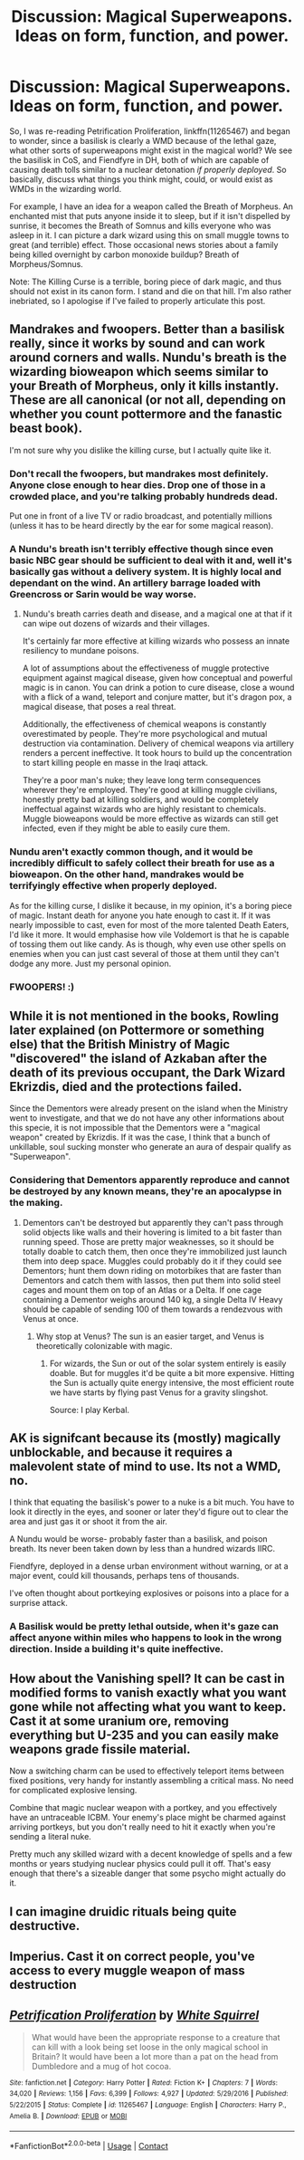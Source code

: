 #+TITLE: Discussion: Magical Superweapons. Ideas on form, function, and power.

* Discussion: Magical Superweapons. Ideas on form, function, and power.
:PROPERTIES:
:Author: ShredofInsanity
:Score: 1
:DateUnix: 1598406388.0
:DateShort: 2020-Aug-26
:FlairText: Discussion
:END:
So, I was re-reading Petrification Proliferation, linkffn(11265467) and began to wonder, since a basilisk is clearly a WMD because of the lethal gaze, what other sorts of superweapons might exist in the magical world? We see the basilisk in CoS, and Fiendfyre in DH, both of which are capable of causing death tolls similar to a nuclear detonation /if properly deployed/. So basically, discuss what things you think might, could, or would exist as WMDs in the wizarding world.

For example, I have an idea for a weapon called the Breath of Morpheus. An enchanted mist that puts anyone inside it to sleep, but if it isn't dispelled by sunrise, it becomes the Breath of Somnus and kills everyone who was asleep in it. I can picture a dark wizard using this on small muggle towns to great (and terrible) effect. Those occasional news stories about a family being killed overnight by carbon monoxide buildup? Breath of Morpheus/Somnus.

Note: The Killing Curse is a terrible, boring piece of dark magic, and thus should not exist in its canon form. I stand and die on that hill. I'm also rather inebriated, so I apologise if I've failed to properly articulate this post.


** Mandrakes and fwoopers. Better than a basilisk really, since it works by sound and can work around corners and walls. Nundu's breath is the wizarding bioweapon which seems similar to your Breath of Morpheus, only it kills instantly. These are all canonical (or not all, depending on whether you count pottermore and the fanastic beast book).

I'm not sure why you dislike the killing curse, but I actually quite like it.
:PROPERTIES:
:Author: Impossible-Poetry
:Score: 3
:DateUnix: 1598406823.0
:DateShort: 2020-Aug-26
:END:

*** Don't recall the fwoopers, but mandrakes most definitely. Anyone close enough to hear dies. Drop one of those in a crowded place, and you're talking probably hundreds dead.

Put one in front of a live TV or radio broadcast, and potentially millions (unless it has to be heard directly by the ear for some magical reason).
:PROPERTIES:
:Author: AntonBrakhage
:Score: 1
:DateUnix: 1598429598.0
:DateShort: 2020-Aug-26
:END:


*** A Nundu's breath isn't terribly effective though since even basic NBC gear should be sufficient to deal with it and, well it's basically gas without a delivery system. It is highly local and dependant on the wind. An artillery barrage loaded with Greencross or Sarin would be way worse.
:PROPERTIES:
:Author: Hellstrike
:Score: 0
:DateUnix: 1598476409.0
:DateShort: 2020-Aug-27
:END:

**** Nundu's breath carries death and disease, and a magical one at that if it can wipe out dozens of wizards and their villages.

It's certainly far more effective at killing wizards who possess an innate resiliency to mundane poisons.

A lot of assumptions about the effectiveness of muggle protective equipment against magical disease, given how conceptual and powerful magic is in canon. You can drink a potion to cure disease, close a wound with a flick of a wand, teleport and conjure matter, but it's dragon pox, a magical disease, that poses a real threat.

Additionally, the effectiveness of chemical weapons is constantly overestimated by people. They're more psychological and mutual destruction via contamination. Delivery of chemical weapons via artillery renders a percent ineffective. It took hours to build up the concentration to start killing people en masse in the Iraqi attack.

They're a poor man's nuke; they leave long term consequences wherever they're employed. They're good at killing muggle civilians, honestly pretty bad at killing soldiers, and would be completely ineffectual against wizards who are highly resistant to chemicals. Muggle bioweapons would be more effective as wizards can still get infected, even if they might be able to easily cure them.
:PROPERTIES:
:Author: Impossible-Poetry
:Score: 2
:DateUnix: 1598477490.0
:DateShort: 2020-Aug-27
:END:


*** Nundu aren't exactly common though, and it would be incredibly difficult to safely collect their breath for use as a bioweapon. On the other hand, mandrakes would be terrifyingly effective when properly deployed.

As for the killing curse, I dislike it because, in my opinion, it's a boring piece of magic. Instant death for anyone you hate enough to cast it. If it was nearly impossible to cast, even for most of the more talented Death Eaters, I'd like it more. It would emphasise how vile Voldemort is that he is capable of tossing them out like candy. As is though, why even use other spells on enemies when you can just cast several of those at them until they can't dodge any more. Just my personal opinion.
:PROPERTIES:
:Author: ShredofInsanity
:Score: 0
:DateUnix: 1598577365.0
:DateShort: 2020-Aug-28
:END:


*** FWOOPERS! :)
:PROPERTIES:
:Score: -1
:DateUnix: 1598419919.0
:DateShort: 2020-Aug-26
:END:


** While it is not mentioned in the books, Rowling later explained (on Pottermore or something else) that the British Ministry of Magic "discovered" the island of Azkaban after the death of its previous occupant, the Dark Wizard Ekrizdis, died and the protections failed.

Since the Dementors were already present on the island when the Ministry went to investigate, and that we do not have any other informations about this specie, it is not impossible that the Dementors were a "magical weapon" created by Ekrizdis. If it was the case, I think that a bunch of unkillable, soul sucking monster who generate an aura of despair qualify as "Superweapon".
:PROPERTIES:
:Author: PlusMortgage
:Score: 8
:DateUnix: 1598409802.0
:DateShort: 2020-Aug-26
:END:

*** Considering that Dementors apparently reproduce and cannot be destroyed by any known means, they're an apocalypse in the making.
:PROPERTIES:
:Author: AntonBrakhage
:Score: 1
:DateUnix: 1598429498.0
:DateShort: 2020-Aug-26
:END:

**** Dementors can't be destroyed but apparently they can't pass through solid objects like walls and their hovering is limited to a bit faster than running speed. Those are pretty major weaknesses, so it should be totally doable to catch them, then once they're immobilized just launch them into deep space. Muggles could probably do it if they could see Dementors; hunt them down riding on motorbikes that are faster than Dementors and catch them with lassos, then put them into solid steel cages and mount them on top of an Atlas or a Delta. If one cage containing a Dementor weighs around 140 kg, a single Delta IV Heavy should be capable of sending 100 of them towards a rendezvous with Venus at once.
:PROPERTIES:
:Author: 15_Redstones
:Score: 2
:DateUnix: 1598486731.0
:DateShort: 2020-Aug-27
:END:

***** Why stop at Venus? The sun is an easier target, and Venus is theoretically colonizable with magic.
:PROPERTIES:
:Author: TrailingOffMidSente
:Score: 1
:DateUnix: 1598493703.0
:DateShort: 2020-Aug-27
:END:

****** For wizards, the Sun or out of the solar system entirely is easily doable. But for muggles it'd be quite a bit more expensive. Hitting the Sun is actually quite energy intensive, the most efficient route we have starts by flying past Venus for a gravity slingshot.

Source: I play Kerbal.
:PROPERTIES:
:Author: 15_Redstones
:Score: 1
:DateUnix: 1598494430.0
:DateShort: 2020-Aug-27
:END:


** AK is signifcant because its (mostly) magically unblockable, and because it requires a malevolent state of mind to use. Its not a WMD, no.

I think that equating the basilisk's power to a nuke is a bit much. You have to look it directly in the eyes, and sooner or later they'd figure out to clear the area and just gas it or shoot it from the air.

A Nundu would be worse- probably faster than a basilisk, and poison breath. Its never been taken down by less than a hundred wizards IIRC.

Fiendfyre, deployed in a dense urban environment without warning, or at a major event, could kill thousands, perhaps tens of thousands.

I've often thought about portkeying explosives or poisons into a place for a surprise attack.
:PROPERTIES:
:Author: AntonBrakhage
:Score: 3
:DateUnix: 1598429444.0
:DateShort: 2020-Aug-26
:END:

*** A Basilisk would be pretty lethal outside, when it's gaze can affect anyone within miles who happens to look in the wrong direction. Inside a building it's quite ineffective.
:PROPERTIES:
:Author: 15_Redstones
:Score: 2
:DateUnix: 1598486902.0
:DateShort: 2020-Aug-27
:END:


** How about the Vanishing spell? It can be cast in modified forms to vanish exactly what you want gone while not affecting what you want to keep. Cast it at some uranium ore, removing everything but U-235 and you can easily make weapons grade fissile material.

Now a switching charm can be used to effectively teleport items between fixed positions, very handy for instantly assembling a critical mass. No need for complicated explosive lensing.

Combine that magic nuclear weapon with a portkey, and you effectively have an untraceable ICBM. Your enemy's place might be charmed against arriving portkeys, but you don't really need to hit it exactly when you're sending a literal nuke.

Pretty much any skilled wizard with a decent knowledge of spells and a few months or years studying nuclear physics could pull it off. That's easy enough that there's a sizeable danger that some psycho might actually do it.
:PROPERTIES:
:Author: 15_Redstones
:Score: 1
:DateUnix: 1598487389.0
:DateShort: 2020-Aug-27
:END:


** I can imagine druidic rituals being quite destructive.
:PROPERTIES:
:Author: FellsApprentice
:Score: 1
:DateUnix: 1598615271.0
:DateShort: 2020-Aug-28
:END:


** Imperius. Cast it on correct people, you've access to every muggle weapon of mass destruction
:PROPERTIES:
:Author: kprasad13
:Score: 1
:DateUnix: 1598429503.0
:DateShort: 2020-Aug-26
:END:


** [[https://www.fanfiction.net/s/11265467/1/][*/Petrification Proliferation/*]] by [[https://www.fanfiction.net/u/5339762/White-Squirrel][/White Squirrel/]]

#+begin_quote
  What would have been the appropriate response to a creature that can kill with a look being set loose in the only magical school in Britain? It would have been a lot more than a pat on the head from Dumbledore and a mug of hot cocoa.
#+end_quote

^{/Site/:} ^{fanfiction.net} ^{*|*} ^{/Category/:} ^{Harry} ^{Potter} ^{*|*} ^{/Rated/:} ^{Fiction} ^{K+} ^{*|*} ^{/Chapters/:} ^{7} ^{*|*} ^{/Words/:} ^{34,020} ^{*|*} ^{/Reviews/:} ^{1,156} ^{*|*} ^{/Favs/:} ^{6,399} ^{*|*} ^{/Follows/:} ^{4,927} ^{*|*} ^{/Updated/:} ^{5/29/2016} ^{*|*} ^{/Published/:} ^{5/22/2015} ^{*|*} ^{/Status/:} ^{Complete} ^{*|*} ^{/id/:} ^{11265467} ^{*|*} ^{/Language/:} ^{English} ^{*|*} ^{/Characters/:} ^{Harry} ^{P.,} ^{Amelia} ^{B.} ^{*|*} ^{/Download/:} ^{[[http://www.ff2ebook.com/old/ffn-bot/index.php?id=11265467&source=ff&filetype=epub][EPUB]]} ^{or} ^{[[http://www.ff2ebook.com/old/ffn-bot/index.php?id=11265467&source=ff&filetype=mobi][MOBI]]}

--------------

*FanfictionBot*^{2.0.0-beta} | [[https://github.com/FanfictionBot/reddit-ffn-bot/wiki/Usage][Usage]] | [[https://www.reddit.com/message/compose?to=tusing][Contact]]
:PROPERTIES:
:Author: FanfictionBot
:Score: 0
:DateUnix: 1598406405.0
:DateShort: 2020-Aug-26
:END:
